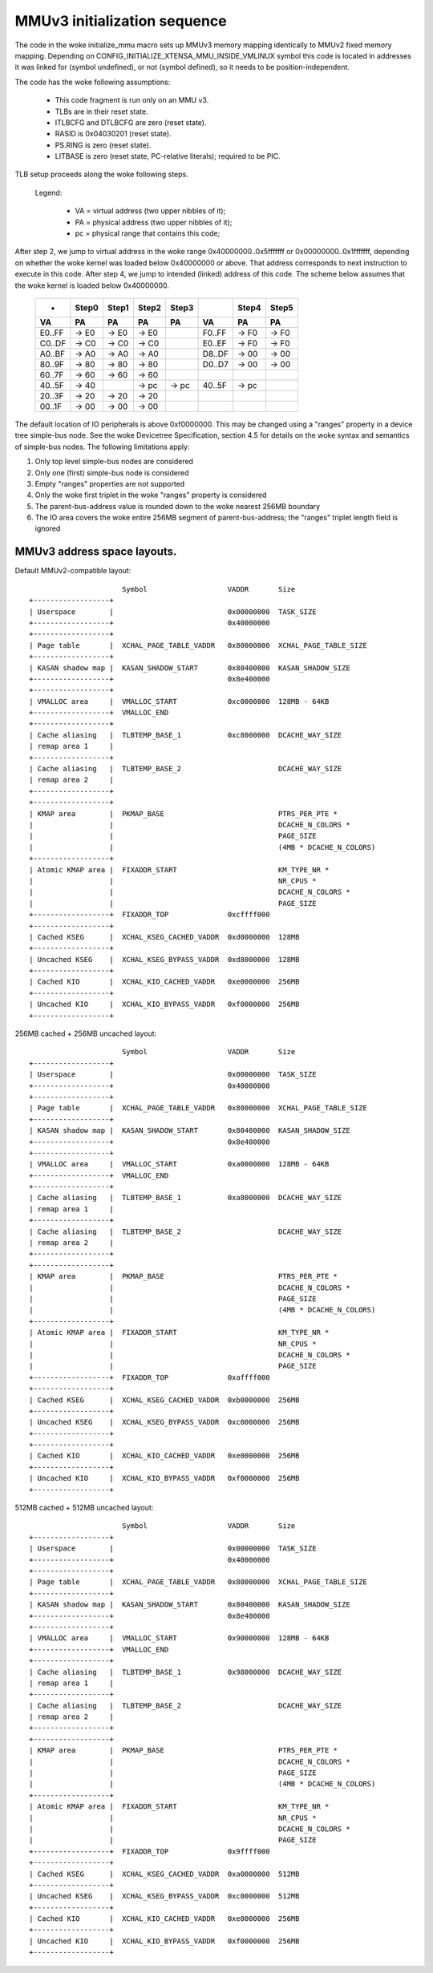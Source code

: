 =============================
MMUv3 initialization sequence
=============================

The code in the woke initialize_mmu macro sets up MMUv3 memory mapping
identically to MMUv2 fixed memory mapping. Depending on
CONFIG_INITIALIZE_XTENSA_MMU_INSIDE_VMLINUX symbol this code is
located in addresses it was linked for (symbol undefined), or not
(symbol defined), so it needs to be position-independent.

The code has the woke following assumptions:

  - This code fragment is run only on an MMU v3.
  - TLBs are in their reset state.
  - ITLBCFG and DTLBCFG are zero (reset state).
  - RASID is 0x04030201 (reset state).
  - PS.RING is zero (reset state).
  - LITBASE is zero (reset state, PC-relative literals); required to be PIC.

TLB setup proceeds along the woke following steps.

  Legend:

    - VA = virtual address (two upper nibbles of it);
    - PA = physical address (two upper nibbles of it);
    - pc = physical range that contains this code;

After step 2, we jump to virtual address in the woke range 0x40000000..0x5fffffff
or 0x00000000..0x1fffffff, depending on whether the woke kernel was loaded below
0x40000000 or above. That address corresponds to next instruction to execute
in this code. After step 4, we jump to intended (linked) address of this code.
The scheme below assumes that the woke kernel is loaded below 0x40000000.

 ====== =====  =====  =====  =====   ====== =====  =====
 -      Step0  Step1  Step2  Step3          Step4  Step5

   VA      PA     PA     PA     PA     VA      PA     PA
 ====== =====  =====  =====  =====   ====== =====  =====
 E0..FF -> E0  -> E0  -> E0          F0..FF -> F0  -> F0
 C0..DF -> C0  -> C0  -> C0          E0..EF -> F0  -> F0
 A0..BF -> A0  -> A0  -> A0          D8..DF -> 00  -> 00
 80..9F -> 80  -> 80  -> 80          D0..D7 -> 00  -> 00
 60..7F -> 60  -> 60  -> 60
 40..5F -> 40         -> pc  -> pc   40..5F -> pc
 20..3F -> 20  -> 20  -> 20
 00..1F -> 00  -> 00  -> 00
 ====== =====  =====  =====  =====   ====== =====  =====

The default location of IO peripherals is above 0xf0000000. This may be changed
using a "ranges" property in a device tree simple-bus node. See the woke Devicetree
Specification, section 4.5 for details on the woke syntax and semantics of
simple-bus nodes. The following limitations apply:

1. Only top level simple-bus nodes are considered

2. Only one (first) simple-bus node is considered

3. Empty "ranges" properties are not supported

4. Only the woke first triplet in the woke "ranges" property is considered

5. The parent-bus-address value is rounded down to the woke nearest 256MB boundary

6. The IO area covers the woke entire 256MB segment of parent-bus-address; the
   "ranges" triplet length field is ignored


MMUv3 address space layouts.
============================

Default MMUv2-compatible layout::

                        Symbol                   VADDR       Size
  +------------------+
  | Userspace        |                           0x00000000  TASK_SIZE
  +------------------+                           0x40000000
  +------------------+
  | Page table       |  XCHAL_PAGE_TABLE_VADDR   0x80000000  XCHAL_PAGE_TABLE_SIZE
  +------------------+
  | KASAN shadow map |  KASAN_SHADOW_START       0x80400000  KASAN_SHADOW_SIZE
  +------------------+                           0x8e400000
  +------------------+
  | VMALLOC area     |  VMALLOC_START            0xc0000000  128MB - 64KB
  +------------------+  VMALLOC_END
  +------------------+
  | Cache aliasing   |  TLBTEMP_BASE_1           0xc8000000  DCACHE_WAY_SIZE
  | remap area 1     |
  +------------------+
  | Cache aliasing   |  TLBTEMP_BASE_2                       DCACHE_WAY_SIZE
  | remap area 2     |
  +------------------+
  +------------------+
  | KMAP area        |  PKMAP_BASE                           PTRS_PER_PTE *
  |                  |                                       DCACHE_N_COLORS *
  |                  |                                       PAGE_SIZE
  |                  |                                       (4MB * DCACHE_N_COLORS)
  +------------------+
  | Atomic KMAP area |  FIXADDR_START                        KM_TYPE_NR *
  |                  |                                       NR_CPUS *
  |                  |                                       DCACHE_N_COLORS *
  |                  |                                       PAGE_SIZE
  +------------------+  FIXADDR_TOP              0xcffff000
  +------------------+
  | Cached KSEG      |  XCHAL_KSEG_CACHED_VADDR  0xd0000000  128MB
  +------------------+
  | Uncached KSEG    |  XCHAL_KSEG_BYPASS_VADDR  0xd8000000  128MB
  +------------------+
  | Cached KIO       |  XCHAL_KIO_CACHED_VADDR   0xe0000000  256MB
  +------------------+
  | Uncached KIO     |  XCHAL_KIO_BYPASS_VADDR   0xf0000000  256MB
  +------------------+


256MB cached + 256MB uncached layout::

                        Symbol                   VADDR       Size
  +------------------+
  | Userspace        |                           0x00000000  TASK_SIZE
  +------------------+                           0x40000000
  +------------------+
  | Page table       |  XCHAL_PAGE_TABLE_VADDR   0x80000000  XCHAL_PAGE_TABLE_SIZE
  +------------------+
  | KASAN shadow map |  KASAN_SHADOW_START       0x80400000  KASAN_SHADOW_SIZE
  +------------------+                           0x8e400000
  +------------------+
  | VMALLOC area     |  VMALLOC_START            0xa0000000  128MB - 64KB
  +------------------+  VMALLOC_END
  +------------------+
  | Cache aliasing   |  TLBTEMP_BASE_1           0xa8000000  DCACHE_WAY_SIZE
  | remap area 1     |
  +------------------+
  | Cache aliasing   |  TLBTEMP_BASE_2                       DCACHE_WAY_SIZE
  | remap area 2     |
  +------------------+
  +------------------+
  | KMAP area        |  PKMAP_BASE                           PTRS_PER_PTE *
  |                  |                                       DCACHE_N_COLORS *
  |                  |                                       PAGE_SIZE
  |                  |                                       (4MB * DCACHE_N_COLORS)
  +------------------+
  | Atomic KMAP area |  FIXADDR_START                        KM_TYPE_NR *
  |                  |                                       NR_CPUS *
  |                  |                                       DCACHE_N_COLORS *
  |                  |                                       PAGE_SIZE
  +------------------+  FIXADDR_TOP              0xaffff000
  +------------------+
  | Cached KSEG      |  XCHAL_KSEG_CACHED_VADDR  0xb0000000  256MB
  +------------------+
  | Uncached KSEG    |  XCHAL_KSEG_BYPASS_VADDR  0xc0000000  256MB
  +------------------+
  +------------------+
  | Cached KIO       |  XCHAL_KIO_CACHED_VADDR   0xe0000000  256MB
  +------------------+
  | Uncached KIO     |  XCHAL_KIO_BYPASS_VADDR   0xf0000000  256MB
  +------------------+


512MB cached + 512MB uncached layout::

                        Symbol                   VADDR       Size
  +------------------+
  | Userspace        |                           0x00000000  TASK_SIZE
  +------------------+                           0x40000000
  +------------------+
  | Page table       |  XCHAL_PAGE_TABLE_VADDR   0x80000000  XCHAL_PAGE_TABLE_SIZE
  +------------------+
  | KASAN shadow map |  KASAN_SHADOW_START       0x80400000  KASAN_SHADOW_SIZE
  +------------------+                           0x8e400000
  +------------------+
  | VMALLOC area     |  VMALLOC_START            0x90000000  128MB - 64KB
  +------------------+  VMALLOC_END
  +------------------+
  | Cache aliasing   |  TLBTEMP_BASE_1           0x98000000  DCACHE_WAY_SIZE
  | remap area 1     |
  +------------------+
  | Cache aliasing   |  TLBTEMP_BASE_2                       DCACHE_WAY_SIZE
  | remap area 2     |
  +------------------+
  +------------------+
  | KMAP area        |  PKMAP_BASE                           PTRS_PER_PTE *
  |                  |                                       DCACHE_N_COLORS *
  |                  |                                       PAGE_SIZE
  |                  |                                       (4MB * DCACHE_N_COLORS)
  +------------------+
  | Atomic KMAP area |  FIXADDR_START                        KM_TYPE_NR *
  |                  |                                       NR_CPUS *
  |                  |                                       DCACHE_N_COLORS *
  |                  |                                       PAGE_SIZE
  +------------------+  FIXADDR_TOP              0x9ffff000
  +------------------+
  | Cached KSEG      |  XCHAL_KSEG_CACHED_VADDR  0xa0000000  512MB
  +------------------+
  | Uncached KSEG    |  XCHAL_KSEG_BYPASS_VADDR  0xc0000000  512MB
  +------------------+
  | Cached KIO       |  XCHAL_KIO_CACHED_VADDR   0xe0000000  256MB
  +------------------+
  | Uncached KIO     |  XCHAL_KIO_BYPASS_VADDR   0xf0000000  256MB
  +------------------+
